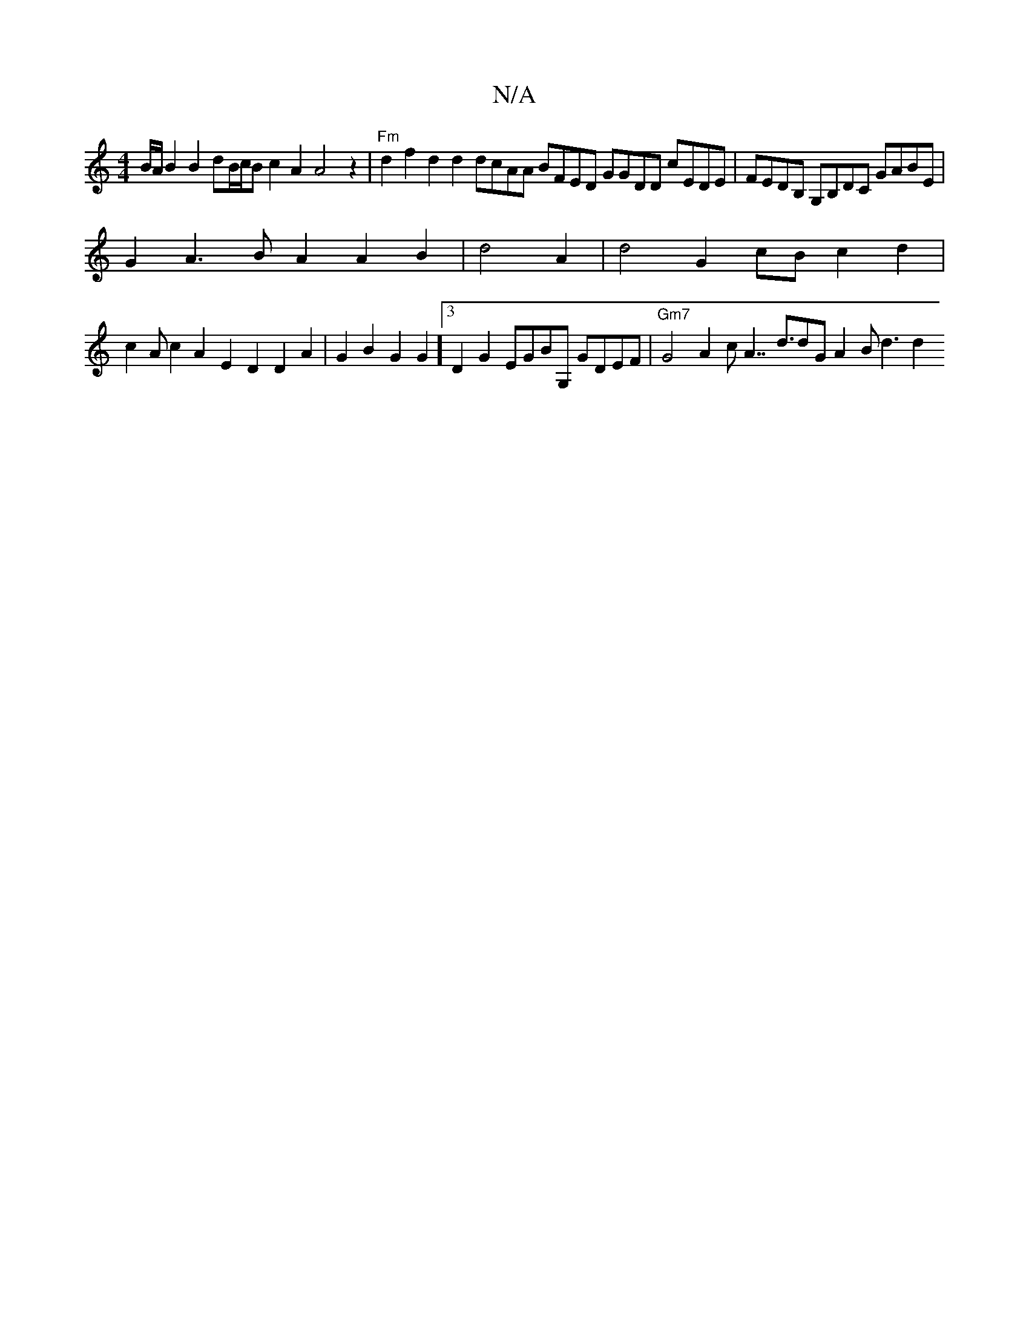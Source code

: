 X:1
T:N/A
M:4/4
R:N/A
K:Cmajor
/2B/2A/2B2B2dB/2c/2B c2A2A4z2|"Fm"d2f2d2d2dcAA BFED GGDD cEDE|FEDB, G,B,DC GABE |
G2 A3 B A2A2B2|d4A2|d4 G2 cB c2d2|
V:1
c2 Ac2 A2E2D2D2A2|G2B2G2G2]3 D2 G2 EGBG, GDEF|"Gm7"G4 A2c2/2A7/d3/2dG A2B d3 d2